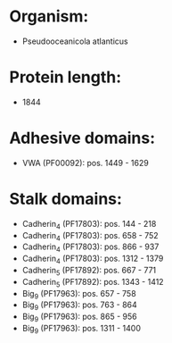 * Organism:
- Pseudooceanicola atlanticus
* Protein length:
- 1844
* Adhesive domains:
- VWA (PF00092): pos. 1449 - 1629
* Stalk domains:
- Cadherin_4 (PF17803): pos. 144 - 218
- Cadherin_4 (PF17803): pos. 658 - 752
- Cadherin_4 (PF17803): pos. 866 - 937
- Cadherin_4 (PF17803): pos. 1312 - 1379
- Cadherin_5 (PF17892): pos. 667 - 771
- Cadherin_5 (PF17892): pos. 1343 - 1412
- Big_9 (PF17963): pos. 657 - 758
- Big_9 (PF17963): pos. 763 - 864
- Big_9 (PF17963): pos. 865 - 956
- Big_9 (PF17963): pos. 1311 - 1400

